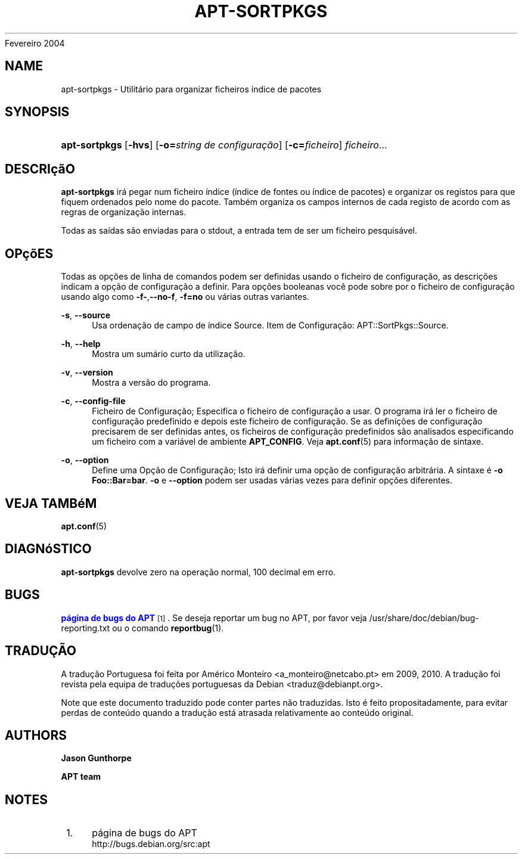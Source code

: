 '\" t
.\"     Title: apt-sortpkgs
.\"    Author: Jason Gunthorpe
.\" Generator: DocBook XSL Stylesheets v1.76.1 <http://docbook.sf.net/>
.\"      Date: 29
Fevereiro 2004
.\"    Manual: APT
.\"    Source: Linux
.\"  Language: English
.\"
.TH "APT\-SORTPKGS" "1" "29 Fevereiro 2004" "Linux" "APT"
.\" -----------------------------------------------------------------
.\" * Define some portability stuff
.\" -----------------------------------------------------------------
.\" ~~~~~~~~~~~~~~~~~~~~~~~~~~~~~~~~~~~~~~~~~~~~~~~~~~~~~~~~~~~~~~~~~
.\" http://bugs.debian.org/507673
.\" http://lists.gnu.org/archive/html/groff/2009-02/msg00013.html
.\" ~~~~~~~~~~~~~~~~~~~~~~~~~~~~~~~~~~~~~~~~~~~~~~~~~~~~~~~~~~~~~~~~~
.ie \n(.g .ds Aq \(aq
.el       .ds Aq '
.\" -----------------------------------------------------------------
.\" * set default formatting
.\" -----------------------------------------------------------------
.\" disable hyphenation
.nh
.\" disable justification (adjust text to left margin only)
.ad l
.\" -----------------------------------------------------------------
.\" * MAIN CONTENT STARTS HERE *
.\" -----------------------------------------------------------------
.SH "NAME"
apt-sortpkgs \- Utilitário para organizar ficheiros índice de pacotes
.SH "SYNOPSIS"
.HP \w'\fBapt\-sortpkgs\fR\ 'u
\fBapt\-sortpkgs\fR [\fB\-hvs\fR] [\fB\-o=\fR\fB\fIstring\ de\ configuração\fR\fR] [\fB\-c=\fR\fB\fIficheiro\fR\fR] \fIficheiro\fR...
.SH "DESCRIçãO"
.PP
\fBapt\-sortpkgs\fR
irá pegar num ficheiro índice (índice de fontes ou índice de pacotes) e organizar os registos para que fiquem ordenados pelo nome do pacote\&. Também organiza os campos internos de cada registo de acordo com as regras de organização internas\&.
.PP
Todas as saídas são enviadas para o stdout, a entrada tem de ser um ficheiro pesquisável\&.
.SH "OPçõES"
.PP
Todas as opções de linha de comandos podem ser definidas usando o ficheiro de configuração, as descrições indicam a opção de configuração a definir\&. Para opções booleanas você pode sobre por o ficheiro de configuração usando algo como
\fB\-f\-\fR,\fB\-\-no\-f\fR,
\fB\-f=no\fR
ou várias outras variantes\&.
.PP
\fB\-s\fR, \fB\-\-source\fR
.RS 4
Usa ordenação de campo de índice Source\&. Item de Configuração:
APT::SortPkgs::Source\&.
.RE
.PP
\fB\-h\fR, \fB\-\-help\fR
.RS 4
Mostra um sumário curto da utilização\&.
.RE
.PP
\fB\-v\fR, \fB\-\-version\fR
.RS 4
Mostra a versão do programa\&.
.RE
.PP
\fB\-c\fR, \fB\-\-config\-file\fR
.RS 4
Ficheiro de Configuração; Especifica o ficheiro de configuração a usar\&. O programa irá ler o ficheiro de configuração predefinido e depois este ficheiro de configuração\&. Se as definições de configuração precisarem de ser definidas antes, os ficheiros de configuração predefinidos são analisados especificando um ficheiro com a variável de ambiente
\fBAPT_CONFIG\fR\&. Veja
\fBapt.conf\fR(5)
para informação de sintaxe\&.
.RE
.PP
\fB\-o\fR, \fB\-\-option\fR
.RS 4
Define uma Opção de Configuração; Isto irá definir uma opção de configuração arbitrária\&. A sintaxe é
\fB\-o Foo::Bar=bar\fR\&.
\fB\-o\fR
e
\fB\-\-option\fR
podem ser usadas várias vezes para definir opções diferentes\&.
.RE
.SH "VEJA TAMBéM"
.PP
\fBapt.conf\fR(5)
.SH "DIAGNóSTICO"
.PP
\fBapt\-sortpkgs\fR
devolve zero na operação normal, 100 decimal em erro\&.
.SH "BUGS"
.PP
\m[blue]\fBpágina de bugs do APT\fR\m[]\&\s-2\u[1]\d\s+2\&. Se deseja reportar um bug no APT, por favor veja
/usr/share/doc/debian/bug\-reporting\&.txt
ou o comando
\fBreportbug\fR(1)\&.
.SH "TRADUÇÃO"
.PP
A tradução Portuguesa foi feita por Américo Monteiro
<a_monteiro@netcabo\&.pt>
em 2009, 2010\&. A tradução foi revista pela equipa de traduções portuguesas da Debian
<traduz@debianpt\&.org>\&.
.PP
Note que este documento traduzido pode conter partes não traduzidas\&. Isto é feito propositadamente, para evitar perdas de conteúdo quando a tradução está atrasada relativamente ao conteúdo original\&.
.SH "AUTHORS"
.PP
\fBJason Gunthorpe\fR
.RS 4
.RE
.PP
\fBAPT team\fR
.RS 4
.RE
.SH "NOTES"
.IP " 1." 4
página de bugs do APT
.RS 4
\%http://bugs.debian.org/src:apt
.RE
